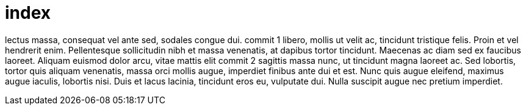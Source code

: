 = index



lectus  massa, consequat vel ante sed, sodales congue dui.  
commit 1
libero, mollis ut velit ac, tincidunt tristique felis. Proin et
vel hendrerit enim. Pellentesque sollicitudin nibh et massa
venenatis, at dapibus tortor tincidunt. Maecenas ac diam sed ex
faucibus laoreet. Aliquam euismod dolor arcu, vitae mattis elit
commit 2
sagittis massa nunc, ut tincidunt magna laoreet ac. Sed lobortis,
tortor quis aliquam venenatis, massa orci mollis augue, imperdiet
finibus ante dui et est. Nunc quis augue eleifend, maximus augue 
iaculis, lobortis nisi. Duis et lacus lacinia, tincidunt eros eu,
vulputate dui. Nulla suscipit augue nec pretium imperdiet.
